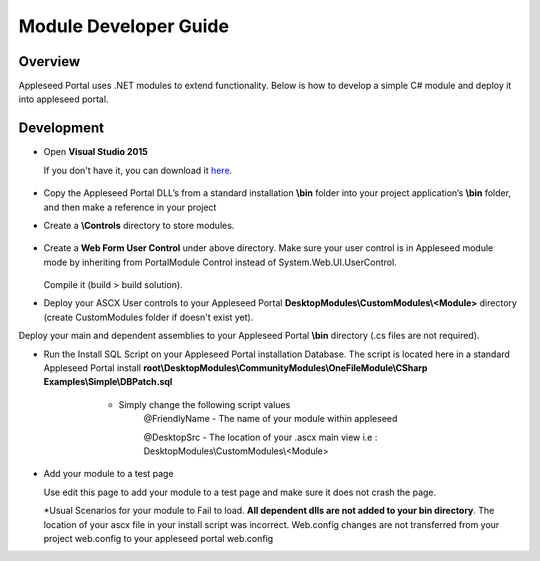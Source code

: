 
Module Developer Guide
======================

Overview
--------

Appleseed Portal uses .NET modules to extend functionality. Below is how to develop a simple C# module and deploy it into appleseed portal.


Development
-----------

* Open **Visual Studio 2015**

  If you don't have it, you can download it `here <https://www.visualstudio.com/en-us/downloads/download-visual-studio-vs.aspx>`_.

   .. image:: ../images/New_project_VS.jpg


*  Copy the Appleseed Portal DLL’s from a standard installation **\\bin** folder into your project application’s **\\bin** folder, and then make a reference in your project

   .. image:: ../images/Reference_Manager_DLL.jpg

* Create a **\\Controls** directory to store modules.

   .. image:: ../images/Controls_Directory.jpg

* Create a **Web Form User Control** under above directory. Make sure your user control is in Appleseed module mode by inheriting from PortalModule Control instead of System.Web.UI.UserControl.


   .. image:: ../images/Ascx.jpg



   .. image:: ../images/Ascx.cs.jpg


  Compile it (build > build solution).

* Deploy your ASCX User controls to your Appleseed Portal **DesktopModules\\CustomModules\\<Module>** directory (create CustomModules folder if doesn't exist yet).
Deploy your main and dependent assemblies to your Appleseed Portal **\\bin** directory (.cs files are not required).

* Run the Install SQL Script on your Appleseed Portal installation Database. The script is located here in a standard Appleseed Portal install **root\\DesktopModules\\CommunityModules\\OneFileModule\\CSharp Examples\\Simple\\DBPatch.sql**
    * Simply change the following script values
        @FriendlyName - The name of your module within appleseed

        @DesktopSrc - The location of your .ascx main view i.e : DesktopModules\\CustomModules\\<Module>

   .. image:: ../images/SQL_Module_setup.jpg


* Add your module to a test page

  Use edit this page to add your module to a test page and make sure it does not crash the page.

  .. image:: ../images/Module_to_appleseed.jpg


  \*Usual Scenarios for your module to Fail to load. **All dependent dlls are not added to your bin directory**.
  The location of your ascx file in your install script was incorrect. Web.config changes are not transferred from your project web.config to your appleseed portal web.config


  .. image:: ../images/Module_to_appleseed_final.jpg
